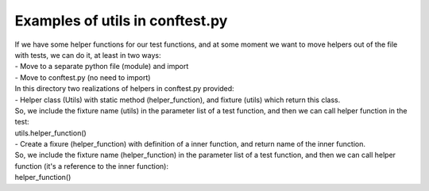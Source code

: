 Examples of utils in conftest.py
-------

| If we have some helper functions for our test functions, and at some moment we want to move helpers out of the file with tests, we can do it, at least in two ways:
| - Move to a separate python file (module) and import
| - Move to conftest.py (no need to import)

| In this directory two realizations of helpers in conftest.py provided:
| - Helper class (Utils) with static method (helper_function), and fixture (utils) which return this class.
| So, we include the fixture name (utils) in the parameter list of a test function, and then we can call helper function in the test:
| utils.helper_function()

| - Create a fixure (helper_function) with definition of a inner function, and return name of the inner function.
| So, we include the fixture name (helper_function) in the parameter list of a test function, and then we can call helper function (it's a reference to the inner function):
| helper_function()
